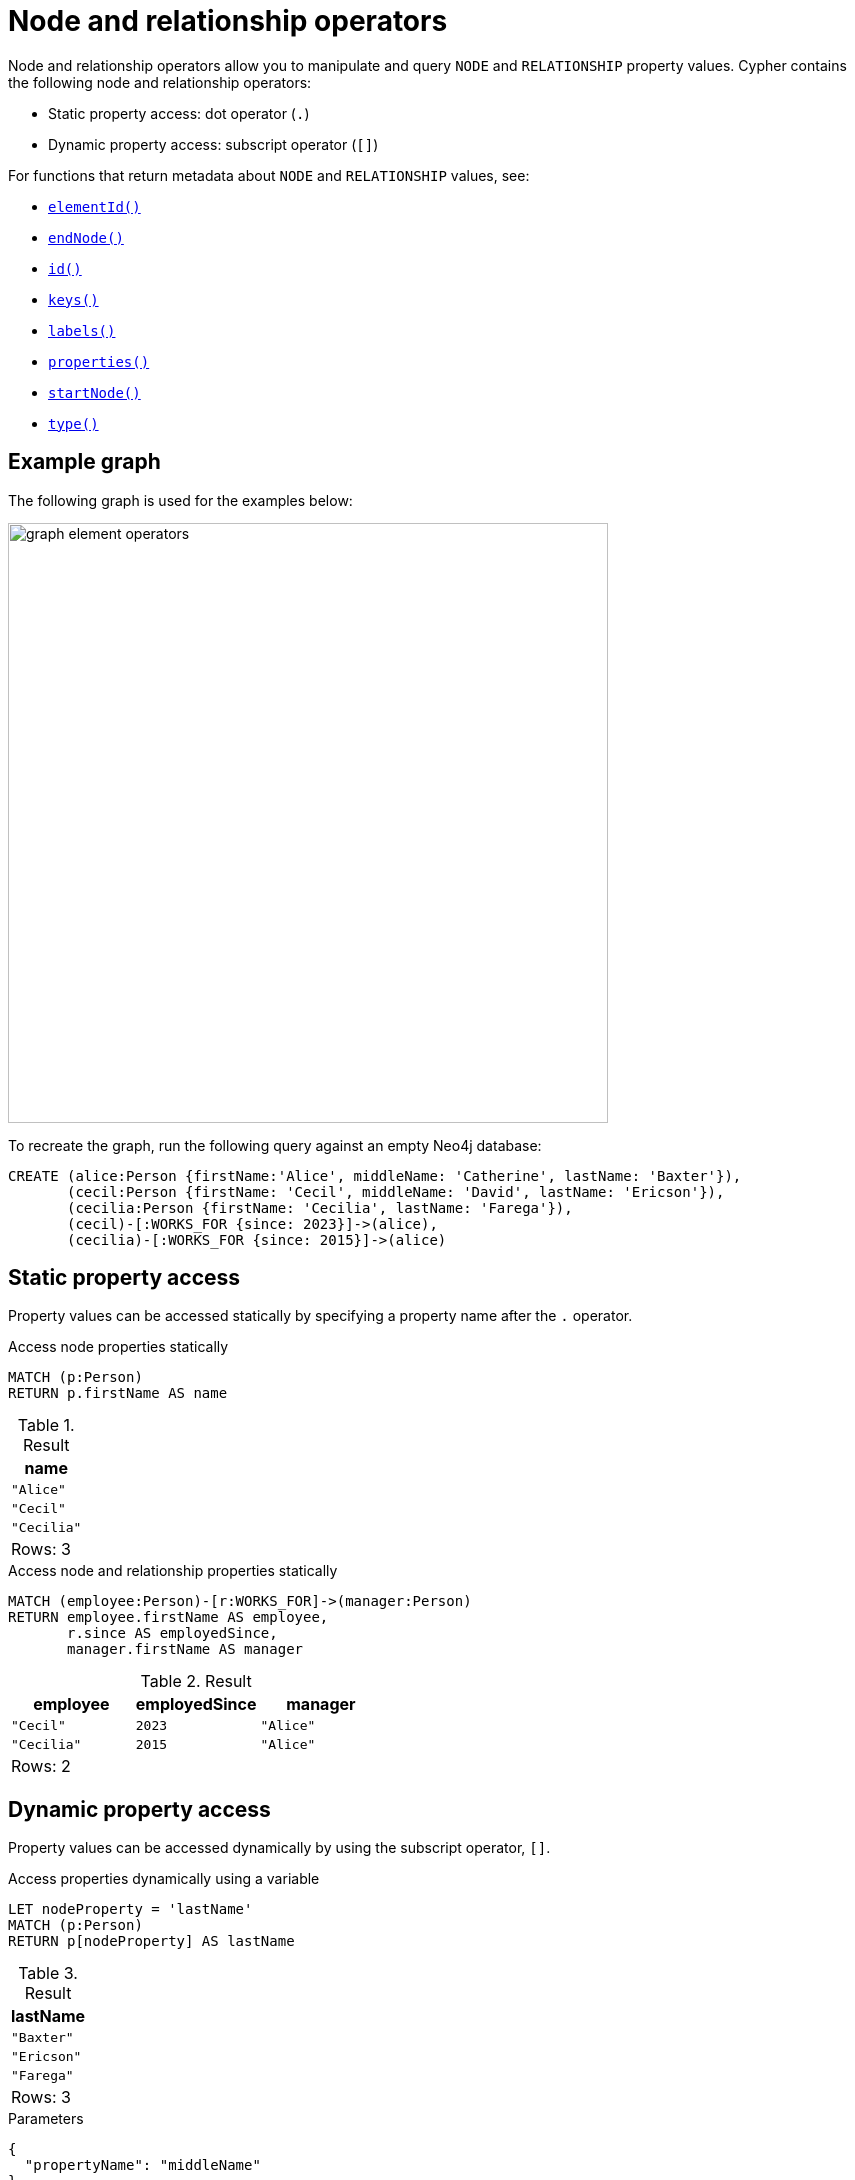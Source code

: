 = Node and relationship operators
:description: Information about Cypher's node and relationship operators, which enable the querying and manipulation of nodes and relationships.

Node and relationship operators allow you to manipulate and query `NODE` and `RELATIONSHIP` property values.
Cypher contains the following node and relationship operators:

* Static property access: dot operator (`.`)
* Dynamic property access: subscript operator (`[]`)

For functions that return metadata about `NODE` and `RELATIONSHIP` values, see:

* xref:functions/scalar.adoc#functions-elementid[`elementId()`]
* xref:functions/scalar.adoc#functions-endnode[`endNode()`]
* xref:functions/scalar.adoc#functions-id[`id()`]
* xref:functions/list.adoc#functions-keys[`keys()`]
* xref:functions/list.adoc#functions-labels[`labels()`]
* xref:functions/scalar.adoc#functions-properties[`properties()`]
* xref:functions/scalar.adoc#functions-startnode[`startNode()`]
* xref:functions/scalar.adoc#functions-type[`type()`]


[[example-graph]]
== Example graph

The following graph is used for the examples below:

image::graph_element_operators.svg[width="600",role="middle"]

To recreate the graph, run the following query against an empty Neo4j database:

[source, cypher, role=test-setup]
----
CREATE (alice:Person {firstName:'Alice', middleName: 'Catherine', lastName: 'Baxter'}),
       (cecil:Person {firstName: 'Cecil', middleName: 'David', lastName: 'Ericson'}),
       (cecilia:Person {firstName: 'Cecilia', lastName: 'Farega'}),
       (cecil)-[:WORKS_FOR {since: 2023}]->(alice),
       (cecilia)-[:WORKS_FOR {since: 2015}]->(alice)
----

[[static-property-access]]
== Static property access

Property values can be accessed statically by specifying a property name after the `.` operator.

.Access node properties statically
[source, cypher]
----
MATCH (p:Person)
RETURN p.firstName AS name
----

.Result
[role="queryresult",options="header,footer",cols="1*<m"]
|===
| name

| "Alice"
| "Cecil"
| "Cecilia"

1+d|Rows: 3
|===

.Access node and relationship properties statically
// tag::expressions_node_relationship_operators_static_property_access[]
[source, cypher]
----
MATCH (employee:Person)-[r:WORKS_FOR]->(manager:Person)
RETURN employee.firstName AS employee,
       r.since AS employedSince,
       manager.firstName AS manager
----
// end::expressions_node_relationship_operators_static_property_access[]

.Result
[role="queryresult",options="header,footer",cols="3*<m"]
|===
| employee | employedSince | manager 

| "Cecil" | 2023 | "Alice"
| "Cecilia" | 2015 | "Alice"

3+d|Rows: 2
|===

[[dynamic-property-access]]
== Dynamic property access

Property values can be accessed dynamically by using the subscript operator, `[]`.

.Access properties dynamically using a variable
// tag::expressions_node_relationship_operators_dynamic_property_access[]
[source, cypher]
----
LET nodeProperty = 'lastName'
MATCH (p:Person)
RETURN p[nodeProperty] AS lastName
----
// end::expressions_node_relationship_operators_dynamic_property_access[]

.Result
[role="queryresult",options="header,footer",cols="1*<m"]
|===
| lastName 

| "Baxter"
| "Ericson"
| "Farega"

1+d|Rows: 3
|===


.Parameters
[source, parameters]
----
{
  "propertyName": "middleName"
}
----

.Access properties dynamically using a parameter
[source, cypher]
----
MATCH (p:Person)
RETURN p[$propertyName] AS middleName
----

.Result
[role="queryresult",options="header,footer",cols="1*<m"]
|===
| middleName 

| "Catherine"
| "David"
| null

1+d|Rows: 3
|===

== Handling `null` values

If a property (or property value) is missing in an expression that uses tries to access a property statically or dynamically, the whole expression will evaluate to `null`.
The query below performs a xref:expressions/string-operators.adoc[string concatentation] on the `firstName`, `middleName`, and `lastName` properties on `Person` nodes.
Note that `null` is returned for `Cecilia`, who lacks a `middleName` property.

.String concatenation using node properties
[source, cypher]
----
MATCH (p:Person)
RETURN p.firstName || ' ' || p.middleName || ' ' || p.lastName AS fullName
----

.Result
[role="queryresult",options="header,footer",cols="1*<m"]
|===
| fullName 

| "Alice Catherine Baxter"
| "Cecil David Ericson"
| null

1+d|Rows: 3
|===

The xref:functions/scalar.adoc#functions-coalesce[`coalesce()`] function can be used to skip the first `null` values in an expression.
In the below example, it replaces the first `null` value found with an empty `STRING`.

.Use the `coalesce()` function to skip `null` values
// tag::expressions_node_relationship_operators_null[]
[source, cypher]
----
MATCH (p:Person)
RETURN p.firstName || coalesce(' ' + p.middleName, '') || ' ' || p.lastName AS fullName
----
// end::expressions_node_relationship_operators_null[]

.Result
[role="queryresult",options="header,footer",cols="1*<m"]
|===
| fullName 

| "Alice Catherine Baxter"
| "Cecil David Ericson"
| "Cecilia Farega"

1+d|Rows: 3
|===
